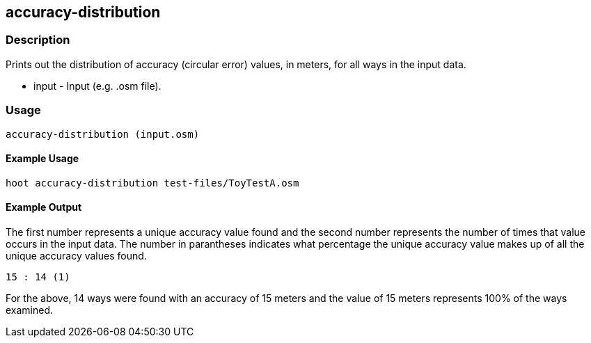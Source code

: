 == accuracy-distribution

=== Description

Prints out the distribution of accuracy (circular error) values, in meters, for all ways in the input data.

* +input+ - Input (e.g. .osm file).

=== Usage

--------------------------------------
accuracy-distribution (input.osm)
--------------------------------------

==== Example Usage

--------------------------------------
hoot accuracy-distribution test-files/ToyTestA.osm
--------------------------------------

==== Example Output

The first number represents a unique accuracy value found and the second number represents the 
number of times that value occurs in the input data.  The number in parantheses indicates
what percentage the unique accuracy value makes up of all the unique accuracy values found.

---------------------
15 : 14 (1)
---------------------

For the above, 14 ways were found with an accuracy of 15 meters and the value of 15 meters
represents 100% of the ways examined.

